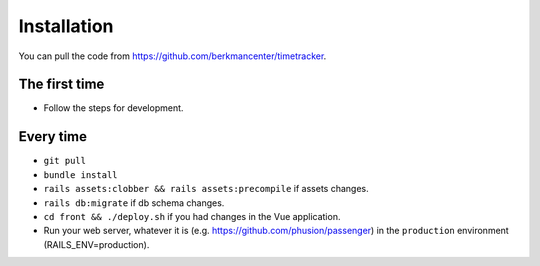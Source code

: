 ############
Installation
############

You can pull the code from https://github.com/berkmancenter/timetracker.

The first time
==============

- Follow the steps for development.

Every time
==========

- ``git pull``
- ``bundle install``
- ``rails assets:clobber && rails assets:precompile`` if assets changes.
- ``rails db:migrate`` if db schema changes.
- ``cd front && ./deploy.sh`` if you had changes in the Vue application.
-  Run your web server, whatever it is (e.g. https://github.com/phusion/passenger) in the ``production`` environment (RAILS_ENV=production).
